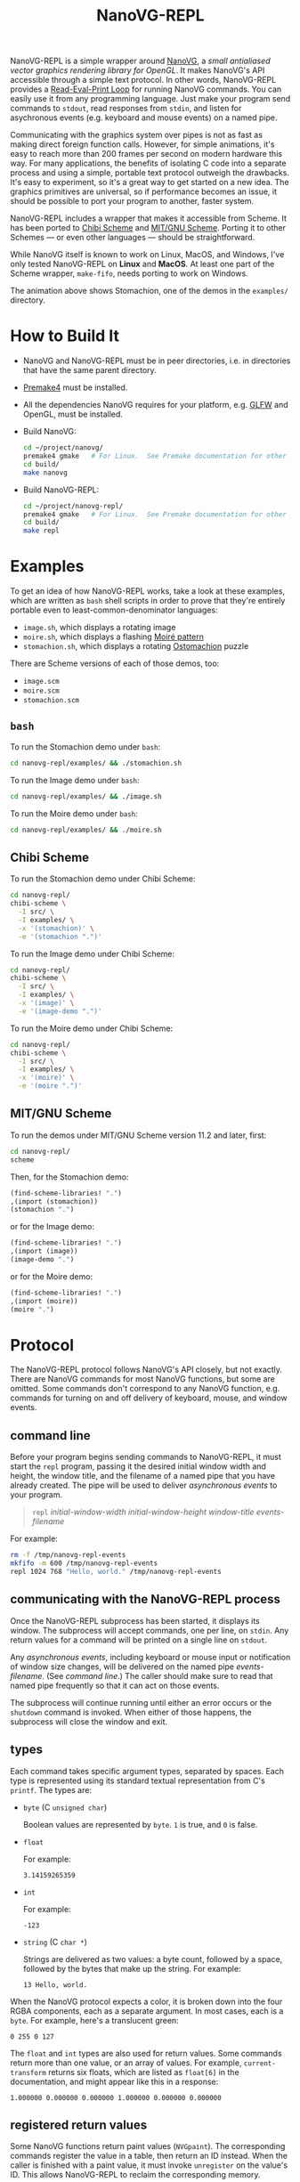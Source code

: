 #+TITLE: NanoVG-REPL
#+OPTIONS: author:nil html-postamble:nil num:0 toc:t

NanoVG-REPL is a simple wrapper around [[https://github.com/memononen/nanovg][NanoVG]], a /small antialiased
vector graphics rendering library for OpenGL/.  It makes NanoVG's API
accessible through a simple text protocol.  In other words,
NanoVG-REPL provides a [[https://en.wikipedia.org/wiki/Read%E2%80%93eval%E2%80%93print_loop][Read-Eval-Print Loop]] for running NanoVG
commands.  You can easily use it from any programming language.  Just
make your program send commands to ~stdout~, read responses from
~stdin~, and listen for asychronous events (e.g. keyboard and mouse
events) on a named pipe.

Communicating with the graphics system over pipes is not as fast as
making direct foreign function calls.  However, for simple animations,
it's easy to reach more than 200 frames per second on modern hardware
this way.  For many applications, the benefits of isolating C code
into a separate process and using a simple, portable text protocol
outweigh the drawbacks.  It's easy to experiment, so it's a great way
to get started on a new idea.  The graphics primitives are universal,
so if performance becomes an issue, it should be possible to port your
program to another, faster system.

NanoVG-REPL includes a wrapper that makes it accessible from Scheme.
It has been ported to [[http://synthcode.com/wiki/chibi-scheme][Chibi Scheme]] and [[https://www.gnu.org/software/mit-scheme/][MIT/GNU Scheme]].  Porting it to
other Schemes — or even other languages — should be straightforward.

While NanoVG itself is known to work on Linux, MacOS, and Windows,
I've only tested NanoVG-REPL on *Linux* and *MacOS*.  At least one
part of the Scheme wrapper, ~make-fifo~, needs porting to work on
Windows.

[[https://arthurgleckler.github.io/nanovg-repl/stomachion.gif][https://arthurgleckler.github.io/nanovg-repl/stomachion.gif]]

The animation above shows Stomachion, one of the demos in the
~examples/~ directory.

* How to Build It

- NanoVG and NanoVG-REPL must be in peer directories, i.e. in
  directories that have the same parent directory.
- [[https://premake.github.io/][Premake4]] must be installed.
- All the dependencies NanoVG requires for your platform, e.g. [[https://www.glfw.org/][GLFW]]
  and OpenGL, must be installed.
- Build NanoVG:
  #+begin_src sh
  cd ~/project/nanovg/
  premake4 gmake   # For Linux.  See Premake documentation for other platforms.
  cd build/
  make nanovg
  #+end_src
- Build NanoVG-REPL:
  #+begin_src sh
  cd ~/project/nanovg-repl/
  premake4 gmake   # For Linux.  See Premake documentation for other platforms.
  cd build/
  make repl
  #+end_src

* Examples

To get an idea of how NanoVG-REPL works, take a look at these
examples, which are written as ~bash~ shell scripts in order to prove
that they're entirely portable even to least-common-denominator
languages:

- ~image.sh~, which displays a rotating image
- ~moire.sh~, which displays a flashing [[https://en.wikipedia.org/wiki/Moir%C3%A9_pattern][Moiré pattern]]
- ~stomachion.sh~, which displays a rotating [[https://en.wikipedia.org/wiki/Ostomachion][Ostomachion]] puzzle

There are Scheme versions of each of those demos, too:

- ~image.scm~
- ~moire.scm~
- ~stomachion.scm~

** ~bash~

To run the Stomachion demo under ~bash~:

#+begin_src sh
cd nanovg-repl/examples/ && ./stomachion.sh
#+end_src

To run the Image demo under ~bash~:

#+begin_src sh
cd nanovg-repl/examples/ && ./image.sh
#+end_src

#+RESULTS:

To run the Moire demo under ~bash~:

#+begin_src sh
cd nanovg-repl/examples/ && ./moire.sh
#+end_src

** Chibi Scheme

To run the Stomachion demo under Chibi Scheme:

#+begin_src sh
cd nanovg-repl/
chibi-scheme \
  -I src/ \
  -I examples/ \
  -x '(stomachion)' \
  -e '(stomachion ".")'
#+end_src

To run the Image demo under Chibi Scheme:

#+begin_src sh
cd nanovg-repl/
chibi-scheme \
  -I src/ \
  -I examples/ \
  -x '(image)' \
  -e '(image-demo ".")'
#+end_src

To run the Moire demo under Chibi Scheme:

#+begin_src sh
cd nanovg-repl/
chibi-scheme \
  -I src/ \
  -I examples/ \
  -x '(moire)' \
  -e '(moire ".")'
#+end_src

** MIT/GNU Scheme

To run the demos under MIT/GNU Scheme version 11.2 and later, first:

#+begin_src sh
cd nanovg-repl/
scheme
#+end_src

Then, for the Stomachion demo:

#+begin_src scheme
(find-scheme-libraries! ".")
,(import (stomachion))
(stomachion ".")
#+end_src

or for the Image demo:

#+begin_src scheme
(find-scheme-libraries! ".")
,(import (image))
(image-demo ".")
#+end_src

or for the Moire demo:

#+begin_src scheme
(find-scheme-libraries! ".")
,(import (moire))
(moire ".")
#+end_src

* Protocol

The NanoVG-REPL protocol follows NanoVG's API closely, but not
exactly.  There are NanoVG commands for most NanoVG functions, but
some are omitted.  Some commands don't correspond to any NanoVG
function, e.g. commands for turning on and off delivery of keyboard,
mouse, and window events.

** command line

Before your program begins sending commands to NanoVG-REPL, it must
start the ~repl~ program, passing it the desired initial window width
and height, the window title, and the filename of a named pipe that
you have already created.  The pipe will be used to deliver
[[events][asynchronous events]] to your program.

#+begin_quote
~repl~ /initial-window-width/ /initial-window-height/ /window-title/
/events-filename/
#+end_quote

For example:

#+begin_src sh
rm -f /tmp/nanovg-repl-events
mkfifo -m 600 /tmp/nanovg-repl-events
repl 1024 768 "Hello, world." /tmp/nanovg-repl-events
#+end_src

** communicating with the NanoVG-REPL process

Once the NanoVG-REPL subprocess has been started, it displays its
window.  The subprocess will accept commands, one per line, on
~stdin~.  Any return values for a command will be printed on a single
line on ~stdout~.

Any [[events][asynchronous events]], including keyboard or mouse input or
notification of window size changes, will be delivered on the named
pipe /events-filename/.  (See [[command line][command line]].)  The caller should make
sure to read that named pipe frequently so that it can act on those
events.

The subprocess will continue running until either an error occurs or
the ~shutdown~ command is invoked.  When either of those happens, the
subprocess will close the window and exit.

** types

Each command takes specific argument types, separated by spaces.  Each
type is represented using its standard textual representation from C's
~printf~.  The types are:

- ~byte~ (C ~unsigned char~)

  Boolean values are represented by ~byte~.  ~1~ is true, and ~0~ is
  false.
- ~float~

  For example:

  #+begin_src ascii
  3.14159265359
  #+end_src

- ~int~

  For example:

  #+begin_src ascii
  -123
  #+end_src

- ~string~ (C ~char *~)

  Strings are delivered as two values: a byte count, followed by a
  space, followed by the bytes that make up the string.  For example:

  #+begin_src ascii
  13 Hello, world.
  #+end_src

When the NanoVG protocol expects a color, it is broken down into the
four RGBA components, each as a separate argument.  In most cases,
each is a ~byte~.  For example, here's a translucent green:

#+begin_src ascii
0 255 0 127
#+end_src

The ~float~ and ~int~ types are also used for return values.  Some
commands return more than one value, or an array of values.  For
example, ~current-transform~ returns six floats, which are listed as
~float[6]~ in the documentation, and might appear like this in a
response:

#+begin_src ascii
1.000000 0.000000 0.000000 1.000000 0.000000 0.000000
#+end_src

** registered return values

Some NanoVG functions return paint values (~NVGpaint~).  The
corresponding commands register the value in a table, then return an
ID instead.  When the caller is finished with a paint value, it must
invoke ~unregister~ on the value's ID.  This allows NanoVG-REPL to
reclaim the corresponding memory.

There are other return values that are IDs, e.g. font IDs and image
IDs, but ~unregister~ is only used for paint values.

The ~delete-image~ command is used to reclaim the memory used by an
image.

** commands

Each command below is listed with its arguments and their types.  If
the command returns any values, they are listed after the "→" arrow.
Except where noted, each command does the same thing as the similarly
named NanoVG function.

- ~add-fallback-font~ string /base-font/, string /fallback-font/
- ~add-fallback-font-id~ int /base-font/, int /fallback-font/
- ~arc~ float /cx/, float /cy/, float /r/, float /a0/, float /a1/, int
  /dir/
- ~arc-to~ float /x1/, float /y1/, float /x2/, float /y2/, float
  /radius/
- ~begin-frame~ float /window-width/, float /window-height/, float
  /device-pixel-ratio/
- ~begin-path~
- ~bezier-to~ float /c1x/, float /c1y/, float /c2x/, float /c2y/, float
  /x/, float /y/
- ~box-gradient~ float /x/, float /y/, float /w/, float /h/, float /r/,
  float /f/, byte /icolr/, byte /icolg/, byte /icolb/, byte /icola/,
  byte /ocolr/, byte /ocolg/, byte /ocolb/, byte /ocola/ → int
  /paint-id/
- ~circle~ float /cx/, float /cy/, float /r/
- ~clear~ byte /color-buffer-bit/, byte /depth-buffer-bit/, byte
  /stencil-buffer-bit/

  This command corresponds to ~glClear~.  Each byte is a Boolean value
  representing whether that bit is turned on.
- ~clear-color~ float /r/, float /g/, float /b/, float /a/
- ~close-path~
- ~close-window~

  This command corresponds to ~glfwSetWindowShouldClose~ with
  ~GL_TRUE~.
- ~create-font~ string /name/, string /filename/ → int /font-id/
- ~create-font-at-index~ string /name/, string /filename/, int /index/
  → int /font-id/
- ~create-image~ string /filename/, int /image-flags/ → int /image-id/
- ~current-transform~ → float[6] /transform/
- ~delete-image~ int /image/
- ~ellipse~ float /cx/, float /cy/, float /rx/, float /ry/
- ~end-frame~
- ~fill~
- ~fill-color~ byte /r/, byte /g/, byte /b/, byte /a/
- ~fill-paint~ int /paint-id/
- ~find-font~ string /name/ → int /font-id/
- ~font-blur~ float /blur/
- ~font-face~ string /font/
- ~font-face-id~ int /font/
- ~font-size~ float /size/
- ~frame-buffer-size~ → int /fb-width/, int /fb-height/

  This command corresponds to ~glfwGetFramebufferSize~.
- ~global-alpha~ float /alpha/
- ~image-pattern~ float /cx/, float /cy/, float /w/, float /h/, float
  /angle/, int /image/, float /alpha/ → int /paint-id/
- ~image-size~ int /image/ → int /w/, int /h/
- ~intersect-scissor~ float /x/, float /y/, float /w/, float /h/
- ~key-input-events~ byte /on/

  This command turns delivery of key input events on or off.  It
  corresponds to ~glfwSetKeyCallback~.
- ~linear-gradient~ float /sx/, float /sy/, float /ex/, float /ey/,
  byte /icolr/, byte /icolg/, byte /icolb/, byte /icola/, byte
  /ocolr/, byte /ocolg/, byte /ocolb/, byte /ocola/ → int /paint-id/
- ~line-cap~ int /cap/
- ~line-join~ int /join/
- ~line-to~ float /x/, float /y/
- ~miter-limit~ float /limit/
- ~mouse-button-events~ byte /on/

  This command turns delivery of mouse button events on or off.  It
  corresponds to ~glfwSetMouseButtonCallback~.
- ~mouse-position-events~ byte /on/

  This command turns delivery of mouse position events on or off.  It
  corresponds to ~glfwSetCursorPosCallback~.
- ~move-to~ float /x/, float /y/
- ~path-winding~ int /dir/
- ~ping~ string /string/
- ~poll-events~

  This command corresponds to ~glfwPollEvents~.
- ~quad-to~ float /cx/, float /cy/, float /x/, float /y/
- ~radial-gradient~ float /cx/, float /cy/, float /inr/, float /outr/,
  byte /icolr/, byte /icolg/, byte /icolb/, byte /icola/, byte
  /ocolr/, byte /ocolg/, byte /ocolb/, byte /ocola/ → int /paint-id/
- ~rect~ float /x/, float /y/, float /w/, float /h/
- ~reset~
- ~reset-fallback-fonts~ string /base-font/
- ~reset-fallback-fonts-id~ int /base-font/
- ~reset-scissor~
- ~reset-transform~
- ~restore~
- ~rotate~ float /angle/
- ~rounded-rect~ float /x/, float /y/, float /w/, float /h/, float /r/
- ~rounded-rect-varying~ float /x/, float /y/, float /w/, float /h/,
  float /rad-top-left/, float /rad-top-right/, float /rad-bottom-right/,
  float /rad-bottom-left/
- ~save~
- ~scale~ float /x/, float /y/
- ~scissor~ float /x/, float /y/, float /w/, float /h/
- ~shape-anti-alias~ int /enabled/
- ~shutdown~

  This command closes the NanoVG-REPL window and exits its process.
- ~skew-x~ float /angle/
- ~skew-y~ float /angle/
- ~stroke~
- ~stroke-color~ byte /r/, byte /g/, byte /b/, byte /a/
- ~stroke-paint~ int /paint-id/
- ~stroke-width~ float /width/
- ~swap-buffers~

  This command correpsonds to ~glfwSwapBuffers~.
- ~text~ float /x/, float /y/, string /string/ → float /result/
- ~text-align~ int /align/
- ~text-bounds~ float /x/, float /y/, string /string/ → float /result/,
  float[4] /bounds/
- ~text-box~ float /x/, float /y/, float /break-row-width/, string
  /string/
- ~text-box-bounds~ float /x/, float /y/, float /break-row-width/, string
  /string/ → float[4] bounds
- ~text-input-events~ byte /on/

  This command turns delivery of text input events on or off.  It
  corresponds to ~glfwSetCharCallback~.
- ~text-letter-spacing~ float /spacing/
- ~text-line-height~ float /line-height/
- ~text-metrics~ → float /ascender/, float /descender/, float /lineh/
- ~transform~ float /a/, float /b/, float /c/, float /d/, float /e/,
  float /f/
- ~translate~ float /x/, float /y/
- ~unregister~ int /id/

  This command is used to free memory associated with paint objects
  returned by other commands.
- ~viewport~ int /x/, int /y/, int /w/, int /h/

  This corresponds to ~glViewport~.
- ~window-size~ → int /window-width/, int /win-height/

  This command corresponds to ~glfwGetWindowSize~.
- ~window-should-close?~

  This command corresponds to ~glfwWindowShouldClose~.
- ~window-size-change-events~ byte /on/

  This command corresponds to ~glfwSetWindowSizeCallback~.

** events

Asynchronous events are delivered on the named pipe /events-filename/.
Events are encoded like commands, with spaces separating their
arguments.

- ~key-input~ int /key/, int /code/, int /mods/

  This event corresponds to the callback set by ~glfwSetKeyCallback~.
  Only key presses, not releases, are delivered.
- ~mouse-button~ int /button/, int /action/, int /mods/

  This event corresponds to the callback set by
  ~glfwSetMouseButtonCallback~.
- ~mouse-position~ float /xpos/, float /ypos/

  This event corresponds to the callback set by
  ~glfwSetCursorPosCallback~.
- ~text-input~ int /code-point/

  This event corresponds to the callback set by
  ~glfwSetCharCallback~.
- ~window-size-changed~ int /width/, int /height/

  This event corresponds to the callback set by
  ~glfwSetWindowSizeCallback~.

* Scheme API

The Scheme API for NanoVG-REPL corresponds closely to the protocol
described above.  There is a procedure corresponding to each command
listed [[commands][above]].

** types

The argument types and return types of the procedures are the same as
those of the corresponding commands except that the following
procedures take a Scheme Boolean value instead of a ~1~ or ~0~:

- ~key-input-events~
- ~mouse-button-events~
- ~mouse-position-events~
- ~text-input-events~
- ~window-size-change-events~

and the ~window-should-close?~ procedure returns a Boolean.

** creating a window

To create a window using the Scheme API, call ~make-nanovg-window~.
It takes the pathname of the ~repl~ program, an initial width and
height, and a window title:

#+begin_quote
(~make-nanovg-window~ /repl-pathname/ /initial-window-width/ /initial-window-height/ /window-title/)
#+end_quote

For example:

#+begin_src scheme
(make-nanovg-window "nanovg-repl/build/repl" 800 800 "Example Window Title")
#+end_src

** current window

Most procedures in the Scheme API take an implicit parameter, the
current window.  This is set in a dynamic scope using Scheme's
standard ~parameterize~ syntax.  For example:

#+begin_src scheme
  (parameterize ((current-nanovg-window (make-nanovg-window ...)))
    do-something)
#+end_src

** dispatching events

In order for programs to handle events, they must check for them at
least periodically.  This can be done in a separate thread, or it can
be done by checking frequently in the same thread in which drawing
occurs.

To read an event, call ~read-nanovg-event~.  It returns two values:
the event name and a list of the event's arguments.  If there is no
event ready, it returns ~#f~ for both.

For convenience, ~dispatch-event~ can be used instead.  It provides a
simple way to declare what should be done if no event is ready, what
should be done for each possible event type, and what should be done
in every other case.

#+begin_src example
(dispatch-event [(no-events action ...)]
                ((event-name) action ...) ...
                [(else action ...)])
#+end_src

For example:

#+begin_src scheme
  (dispatch-event (no-events #f)
                  ((mouse-button button action mods) '(click))
                  ((mouse-position xpos ypos) `(position ,xpos ,ypos))
                  (else (error "Unexpected event.")))
#+end_src

** cleanup

When ~make-nanovg-window~ is called to create a window, it creates a
named pipe as well.  Once the current NanoVG-REPL window has been
closed using ~shutdown~, it's good to delete that named pipe.  There
are two ways to do that: manual and automatic.  To delete it manually,
call ~delete-nanovg-fifo~.  To delete it automatically, wrap all the
code using the window in ~nanovg-cleanup~:

#+begin_src scheme
  (parameterize ((current-nanovg-window
                  (make-nanovg-window repl-pathname
                                      width
                                      height
                                      "Example Window Title")))
    (nanovg-cleanup
     (lambda ()
       ;; ... Use the window.
       )))
#+end_src

When ~nanovg-cleanup~ returns, even due to an error, it will delete
the named pipe.
